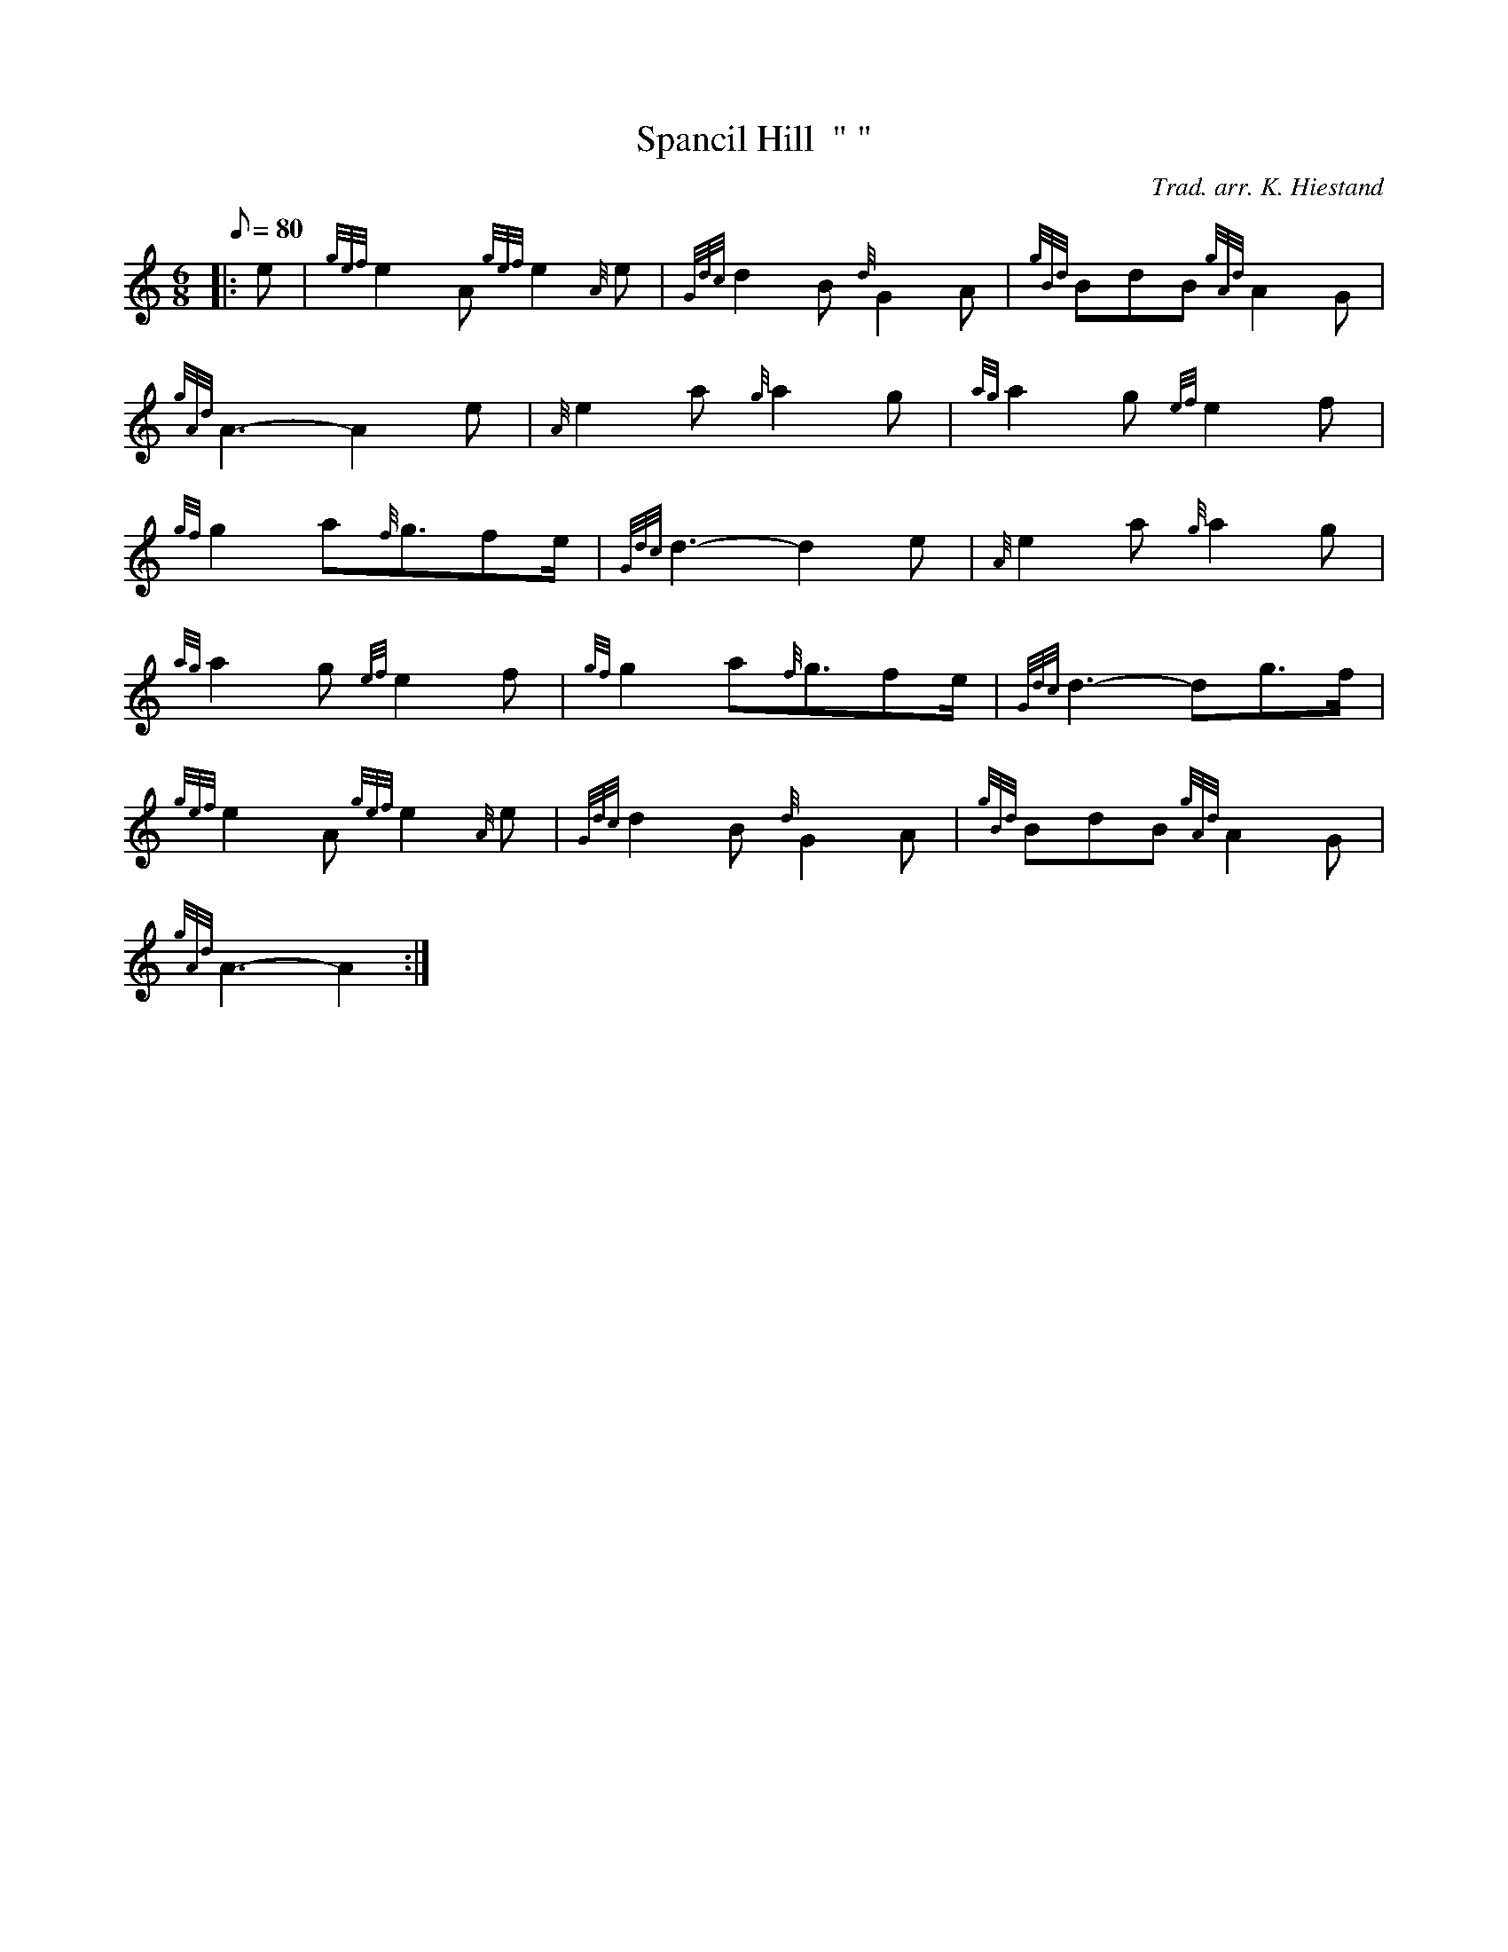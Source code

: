 X: 1
T:Spancil Hill  " "
M:6/8
L:1/8
Q:80
C:Trad. arr. K. Hiestand
S:Slow Air
K:HP
|: e|
{gef}e2A{gef}e2{A}e|
{Gdc}d2B{d}G2A|
{gBd}BdB{gAd}A2G|  !
{gAd}A3-A2e|
{A}e2a{g}a2g|
{ag}a2g{ef}e2f|  !
{gf}g2a{f}g3/2fe/2|
{Gdc}d3-d2e|
{A}e2a{g}a2g|  !
{ag}a2g{ef}e2f|
{gf}g2a{f}g3/2fe/2|
{Gdc}d3-dg3/2f/2|  !
{gef}e2A{gef}e2{A}e|
{Gdc}d2B{d}G2A|
{gBd}BdB{gAd}A2G|  !
{gAd}A3-A2:|
